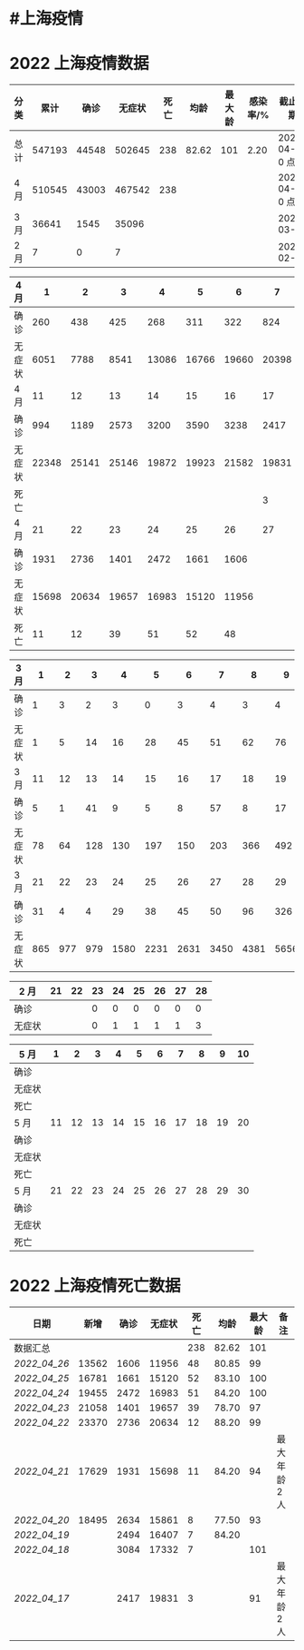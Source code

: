* #上海疫情
* 2022 上海疫情数据

#+NANE: total
| 分类 |   累计 |  确诊 | 无症状 | 死亡 |  均龄 | 最大龄 | 感染率/% | 截止日期        |
|------+--------+-------+--------+------+-------+--------+----------+-----------------|
| 总计 | 547193 | 44548 | 502645 |  238 | 82.62 |    101 |     2.20 | 2022-04-27 0 点 |
| 4 月 | 510545 | 43003 | 467542 |  238 |       |        |          | 2022-04-27 0 点 |
| 3 月 |  36641 |  1545 |  35096 |      |       |        |          | 2022-03-31      |
| 2 月 |      7 |     0 |      7 |      |       |        |          | 2022-02-28      |
#+TBLFM: @3$3=remote(d4, @9$7) + remote(d4, @9$6) + remote(d4, @9$5) + remote(d4, @9$4) + remote(d4, @9$3) + remote(d4, @9$2) + remote(d4, @5$11) + remote(d4, @5$10) + remote(d4, @5$9) + remote(d4, @5$8) + remote(d4, @5$7) + remote(d4, @5$6) + remote(d4, @5$5) + remote(d4, @5$4) + remote(d4, @5$3) + remote(d4, @5$2) + remote(d4, @2$2) + remote(d4, @2$3) + remote(d4, @2$4) + remote(d4, @2$5) + remote(d4, @2$6)+ remote(d4, @2$7)+ remote(d4, @2$8)+ remote(d4, @2$9)+ remote(d4, @2$10) + remote(d4, @2$11)
#+TBLFM: @3$4=remote(d4, @10$7) + remote(d4, @10$6) + remote(d4, @10$5) + remote(d4, @10$4) + remote(d4, @10$3) + remote(d4, @10$2) + remote(d4, @6$11) + remote(d4, @6$10) + remote(d4, @6$9) + remote(d4, @6$8) + remote(d4, @6$7) + remote(d4, @6$6) + remote(d4, @6$5) + remote(d4, @6$4) + remote(d4, @6$3) + remote(d4, @6$2) + remote(d4, @3$2) + remote(d4, @3$3) + remote(d4, @3$4) + remote(d4, @3$5) + remote(d4, @3$6)+ remote(d4, @3$7)+ remote(d4, @3$8)+ remote(d4, @3$9)+ remote(d4, @3$10) + remote(d4, @3$11)
#+TBLFM: @3$5=remote(d4, @11$7) + remote(d4, @11$6) + remote(d4, @11$5) + remote(d4, @11$4) + remote(d4, @11$3) + remote(d4, @11$2) + remote(d4, @7$11) + remote(d4, @7$10) + remote(d4, @7$9) + remote(d4, @7$8)
#+TBLFM: @2$6=remote(siwang, @2$6)
#+TBLFM: @2$7=remote(siwang, @2$7)
#+TBLFM: @3$2=@3$3+@3$4
#+TBLFM: @2$2..@2$5=vsum(@3..@>);f2
#+TBLFM: @2$8=@2$2*100/24870895;f2
#+TBLFM: @2$9='(concat (format-time-string "%Y-%m-%d") " 0 点");N
#+TBLFM: @3$9='(concat (format-time-string "%Y-%m-%d") " 0 点");N

#+NAME: d4
| 4 月   |     1 |     2 |     3 |     4 |     5 |     6 |     7 |     8 |     9 |    10 |
|--------+-------+-------+-------+-------+-------+-------+-------+-------+-------+-------|
| 确诊   |   260 |   438 |   425 |   268 |   311 |   322 |   824 |  1015 |  1006 |   914 |
| 无症状 |  6051 |  7788 |  8541 | 13086 | 16766 | 19660 | 20398 | 22609 | 23979 | 25173 |
| 4 月   |    11 |    12 |    13 |    14 |    15 |    16 |    17 |    18 |    19 |    20 |
|--------+-------+-------+-------+-------+-------+-------+-------+-------+-------+-------|
| 确诊   |   994 |  1189 |  2573 |  3200 |  3590 |  3238 |  2417 |  3084 |  2494 |  2634 |
| 无症状 | 22348 | 25141 | 25146 | 19872 | 19923 | 21582 | 19831 | 17332 | 16407 | 15861 |
| 死亡   |       |       |       |       |       |       |     3 |     7 |     7 |     8 |
| 4 月   |    21 |    22 |    23 |    24 |    25 |    26 |    27 |    28 |    29 |    30 |
|--------+-------+-------+-------+-------+-------+-------+-------+-------+-------+-------|
| 确诊   |  1931 |  2736 |  1401 |  2472 |  1661 |  1606 |       |       |       |       |
| 无症状 | 15698 | 20634 | 19657 | 16983 | 15120 | 11956 |       |       |       |       |
| 死亡   |    11 |    12 |    39 |    51 |    52 |    48 |       |       |       |       |

#+NAME: d3
| 3 月   |   1 |   2 |   3 |    4 |    5 |    6 |    7 |    8 |    9 |   10 |      |
|--------+-----+-----+-----+------+------+------+------+------+------+------+------|
| 确诊   |   1 |   3 |   2 |    3 |    0 |    3 |    4 |    3 |    4 |   11 |      |
| 无症状 |   1 |   5 |  14 |   16 |   28 |   45 |   51 |   62 |   76 |   64 |      |
| 3 月   |  11 |  12 |  13 |   14 |   15 |   16 |   17 |   18 |   19 |   20 |      |
|--------+-----+-----+-----+------+------+------+------+------+------+------+------|
| 确诊   |   5 |   1 |  41 |    9 |    5 |    8 |   57 |    8 |   17 |   24 |      |
| 无症状 |  78 |  64 | 128 |  130 |  197 |  150 |  203 |  366 |  492 |  734 |      |
| 3 月   |  21 |  22 |  23 |   24 |   25 |   26 |   27 |   28 |   29 |   30 |   31 |
|--------+-----+-----+-----+------+------+------+------+------+------+------+------|
| 确诊   |  31 |   4 |   4 |   29 |   38 |   45 |   50 |   96 |  326 |  355 |  358 |
| 无症状 | 865 | 977 | 979 | 1580 | 2231 | 2631 | 3450 | 4381 | 5656 | 5298 | 4144 |

#+NAME: d2
| 2 月   | 21 | 22 | 23 | 24 | 25 | 26 | 27 | 28 |
|--------+----+----+----+----+----+----+----+----|
| 确诊   |    |    |  0 |  0 |  0 |  0 |  0 |  0 |
| 无症状 |    |    |  0 |  1 |  1 |  1 |  1 |  3 |

#+NAME: d5
| 5 月   |     1 |     2 |     3 |     4 |     5 |     6 |     7 |     8 |     9 |    10 |
|--------|-------|-------|-------|-------|-------|-------|-------|-------|-------|-------|
| 确诊   |       |       |       |       |       |       |       |       |       |       |
| 无症状 |       |       |       |       |       |       |       |       |       |       |
| 死亡   |       |       |       |       |       |       |       |       |       |       |
| 5 月   |    11 |    12 |    13 |    14 |    15 |    16 |    17 |    18 |    19 |    20 |
|--------|-------|-------|-------|-------|-------|-------|-------|-------|-------|-------|
| 确诊   |       |       |       |       |       |       |       |       |       |       |
| 无症状 |       |       |       |       |       |       |       |       |       |       |
| 死亡   |       |       |       |       |       |       |       |       |       |       |
| 5 月   |    21 |    22 |    23 |    24 |    25 |    26 |    27 |    28 |    29 |    30 |
|--------|-------|-------|-------|-------|-------|-------|-------|-------|-------|-------|
| 确诊   |       |       |       |       |       |       |       |       |       |       |
| 无症状 |       |       |       |       |       |       |       |       |       |       |
| 死亡   |       |       |       |       |       |       |       |       |       |       |

* 2022 上海疫情死亡数据

#+NAME: siwang

| 日期       |  新增 | 确诊 | 无症状 | 死亡 |  均龄 | 最大龄 | 备注          |
|------------+-------+------+--------+------+-------+--------+---------------|
| 数据汇总   |       |      |        |  238 | 82.62 |    101 |               |
| [[2022_04_26]] | 13562 | 1606 |  11956 |   48 | 80.85 |     99 |               |
| [[2022_04_25]] | 16781 | 1661 |  15120 |   52 | 83.10 |    100 |               |
| [[2022_04_24]] | 19455 | 2472 |  16983 |   51 | 84.20 |    100 |               |
| [[2022_04_23]] | 21058 | 1401 |  19657 |   39 | 78.70 |     97 |               |
| [[2022_04_22]] | 23370 | 2736 |  20634 |   12 | 88.20 |     99 |               |
| [[2022_04_21]] | 17629 | 1931 |  15698 |   11 | 84.20 |     94 | 最大年龄 2 人 |
| [[2022_04_20]] | 18495 | 2634 |  15861 |    8 | 77.50 |     93 |               |
| [[2022_04_19]] |       | 2494 |  16407 |    7 | 84.20 |        |               |
| [[2022_04_18]] |       | 3084 |  17332 |    7 |       |    101 |               |
| [[2022_04_17]] |       | 2417 |  19831 |    3 |       |     91 | 最大年龄 2 人 |
#+TBLFM: @3$2=vsum(@3$3, @3$4);f2
#+TBLFM: @4$2=vsum(@4$3, @4$4);f2
#+TBLFM: @5$2=vsum(@5$3, @5$4);f2
#+TBLFM: @6$2=vsum(@6$3, @6$4);f2
#+TBLFM: @7$2=vsum(@7$3, @7$4);f2
#+TBLFM: @8$2=vsum(@8$3, @8$4);f2
#+TBLFM: @9$2=vsum(@9$3, @9$4);f2
#+TBLFM: @2$5=vsum(@3..@>);f2
#+TBLFM: @2$6=vsum(@3..@10)/8;f2

